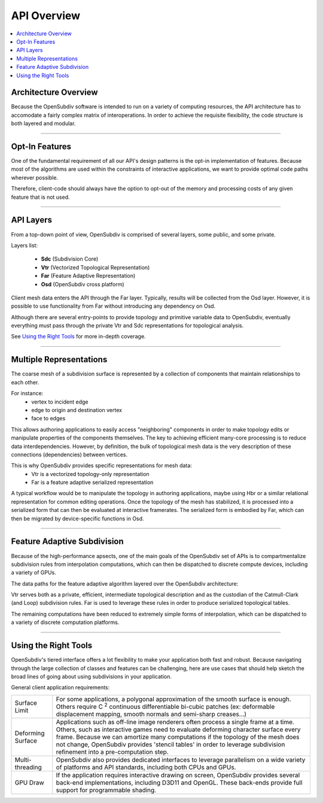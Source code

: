 ..  
     Copyright 2013 Pixar
  
     Licensed under the Apache License, Version 2.0 (the "Apache License")
     with the following modification; you may not use this file except in
     compliance with the Apache License and the following modification to it:
     Section 6. Trademarks. is deleted and replaced with:
  
     6. Trademarks. This License does not grant permission to use the trade
        names, trademarks, service marks, or product names of the Licensor
        and its affiliates, except as required to comply with Section 4(c) of
        the License and to reproduce the content of the NOTICE file.
  
     You may obtain a copy of the Apache License at
  
         http://www.apache.org/licenses/LICENSE-2.0
  
     Unless required by applicable law or agreed to in writing, software
     distributed under the Apache License with the above modification is
     distributed on an "AS IS" BASIS, WITHOUT WARRANTIES OR CONDITIONS OF ANY
     KIND, either express or implied. See the Apache License for the specific
     language governing permissions and limitations under the Apache License.
  

API Overview
------------

.. contents::
   :local:
   :backlinks: none


Architecture Overview
=====================

Because the OpenSubdiv software is intended to run on a variety of computing
resources, the API architecture has to accomodate a fairly complex matrix of
interoperations. In order to achieve the requisite flexibility, the code structure
is both layered and modular.

----

Opt-In Features
===============

One of the fundamental requirement of all our API's design patterns is the opt-in
implementation of features. Because most of the algorithms are used within the
constraints of interactive applications, we want to provide optimal code paths
wherever possible. 

Therefore, client-code should always have the option to opt-out of the memory and
processing costs of any given feature that is not used.

----

API Layers
==========

From a top-down point of view, OpenSubdiv is comprised of several layers, some
public, and some private.

Layers list:

  * **Sdc** (Subdivision Core)
  * **Vtr** (Vectorized Topological Representation)
  * **Far** (Feature Adaptive Representation)
  * **Osd** (OpenSubdiv cross platform)

Client mesh data enters the API through the Far layer. Typically, results will
be collected from the Osd layer. However, it is possible to use
functionality from Far without introducing any dependency on Osd.

Although there are several entry-points to provide topology and primitive variable
data to OpenSubdiv, eventually everything must pass through the private Vtr and Sdc
representations for topological analysis.

See `Using the Right Tools`_ for more in-depth coverage.

.. image:: images/api_layers_3_0.png
   :align: center

----

Multiple Representations
========================

The coarse mesh of a subdivision surface is represented by a collection of 
components that maintain relationships to each other. 

.. image:: images/api_mesh_data.png
   :align: center

For instance:
  - vertex to incident edge
  - edge to origin and destination vertex
  - face to edges

This allows authoring applications to easily access "neighboring" components 
in order to make topology edits or manipulate properties of the components 
themselves. The key to achieving efficient many-core processing is to reduce data
interdependencies. However, by definition, the bulk of topological mesh data is 
the very description of these connections (dependencies) between vertices. 

.. image:: images/api_serialized_data.png
   :align: center

This is why OpenSubdiv provides specific representations for mesh data: 
  - Vtr is a vectorized topology-only representation
  - Far is a feature adaptive serialized representation

A typical workflow would be to manipulate the topology in authoring applications,
maybe using Hbr or a similar relational representation for common editing operations.
Once the topology of the mesh has stabilized, it is processed into a serialized form
that can then be evaluated at interactive framerates. The serialized form is 
embodied by Far, which can then be migrated by device-specific functions in Osd.

.. image:: images/api_workflows.png
   :align: center

----

Feature Adaptive Subdivision
============================

Because of the high-performance apsects, one of the main goals of the OpenSubdiv 
set of APIs is to compartmentalize subdivision rules from interpolation 
computations, which can then be dispatched to discrete compute devices, including
a variety of GPUs.

The data paths for the feature adaptive algorithm layered over the OpenSubdiv
architecture:

.. image:: images/osd_layers.png

Vtr serves both as a private, efficient, intermediate topological description and
as the custodian of the Catmull-Clark (and Loop) subdivision rules. Far is used to
leverage these rules in order to produce serialized topological tables. 

The remaining computations have been reduced to extremely simple forms of 
interpolation, which can be dispatched to a variety of discrete computation 
platforms.

----

Using the Right Tools
=====================

OpenSubdiv's tiered interface offers a lot flexibility to make your application
both fast and robust. Because navigating through the large collection of classes and
features can be challenging, here are use cases that should help sketch
the broad lines of going about using subdivisions in your application.

General client application requirements:

+----------------------+-------------------------------------------------------+
| Surface Limit        | For some applications, a polygonal approximation of   | 
|                      | the smooth surface is enough. Others require          |  
|                      | C :sup:`2` continuous differentiable bi-cubic patches |  
|                      | (ex: deformable displacement mapping, smooth normals  |  
|                      | and semi-sharp creases...)                            |  
+----------------------+-------------------------------------------------------+
| Deforming Surface    | Applications such as off-line image renderers often   |
|                      | process a single frame at a time. Others, such as     |    
|                      | interactive games need to evaluate deforming          |    
|                      | character surface every frame. Because we can amortize|    
|                      | many computations if the topology of the mesh does not|    
|                      | change, OpenSubdiv provides 'stencil tables' in order |    
|                      | to leverage subdivision refinement into a             |     
|                      | pre-computation step.                                 |                 
+----------------------+-------------------------------------------------------+
| Multi-threading      | OpenSubdiv also provides dedicated interfaces to      |
|                      | leverage parallelism on a wide variety of platforms   |
|                      | and API standards, including both CPUs and GPUs.      |
+----------------------+-------------------------------------------------------+
| GPU Draw             | If the application requires interactive drawing on    |
|                      | screen, OpenSubdiv provides several back-end          |
|                      | implementations, including D3D11 and OpenGL. These    |
|                      | back-ends provide full support for programmable       |
|                      | shading.                                              |
+----------------------+-------------------------------------------------------+
